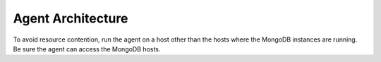 Agent Architecture
++++++++++++++++++

To avoid resource contention, run the agent on a host other
than the hosts where the MongoDB instances are running. Be sure the
agent can access the MongoDB hosts.
